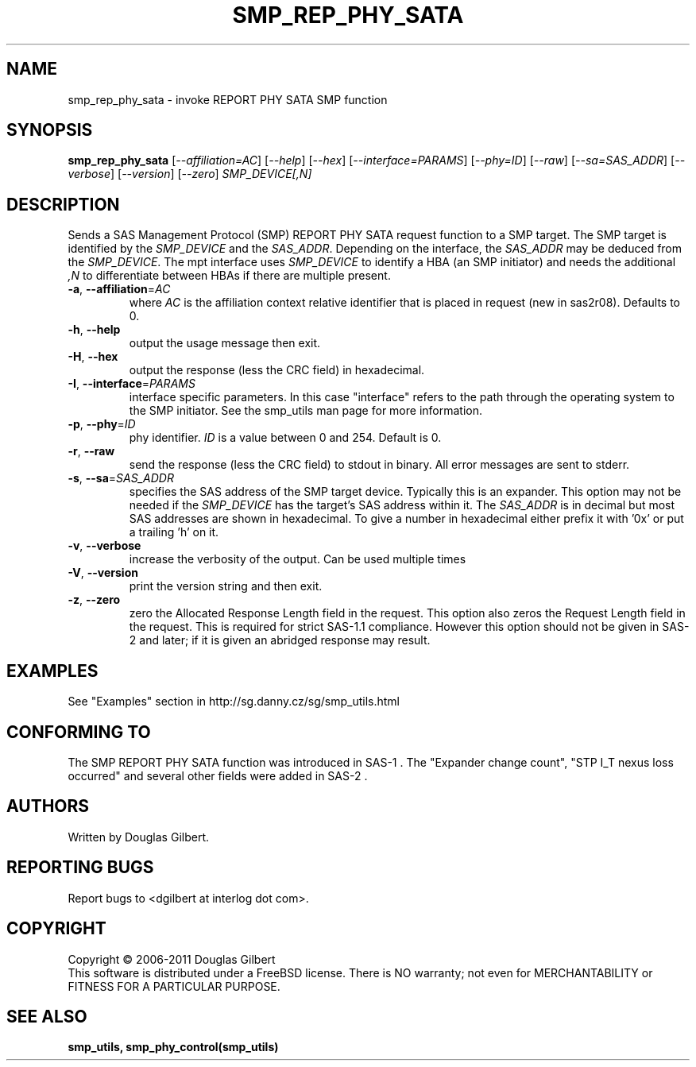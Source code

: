 .TH SMP_REP_PHY_SATA "8" "May 2011" "smp_utils\-0.96" SMP_UTILS
.SH NAME
smp_rep_phy_sata \- invoke REPORT PHY SATA SMP function
.SH SYNOPSIS
.B smp_rep_phy_sata
[\fI\-\-affiliation=AC\fR] [\fI\-\-help\fR] [\fI\-\-hex\fR]
[\fI\-\-interface=PARAMS\fR] [\fI\-\-phy=ID\fR] [\fI\-\-raw\fR]
[\fI\-\-sa=SAS_ADDR\fR] [\fI\-\-verbose\fR] [\fI\-\-version\fR]
[\fI\-\-zero\fR] \fISMP_DEVICE[,N]\fR
.SH DESCRIPTION
.\" Add any additional description here
.PP
Sends a SAS Management Protocol (SMP) REPORT PHY SATA request function
to a SMP target. The SMP target is identified by the \fISMP_DEVICE\fR and
the \fISAS_ADDR\fR. Depending on the interface, the \fISAS_ADDR\fR may be
deduced from the \fISMP_DEVICE\fR. The mpt interface uses \fISMP_DEVICE\fR
to identify a HBA (an SMP initiator) and needs the additional \fI,N\fR to
differentiate between HBAs if there are multiple present.
.TP
\fB\-a\fR, \fB\-\-affiliation\fR=\fIAC\fR
where \fIAC\fR is the affiliation context relative identifier that is
placed in request (new in sas2r08). Defaults to 0.
.TP
\fB\-h\fR, \fB\-\-help\fR
output the usage message then exit.
.TP
\fB\-H\fR, \fB\-\-hex\fR
output the response (less the CRC field) in hexadecimal.
.TP
\fB\-I\fR, \fB\-\-interface\fR=\fIPARAMS\fR
interface specific parameters. In this case "interface" refers to the
path through the operating system to the SMP initiator. See the smp_utils
man page for more information.
.TP
\fB\-p\fR, \fB\-\-phy\fR=\fIID\fR
phy identifier. \fIID\fR is a value between 0 and 254. Default is 0.
.TP
\fB\-r\fR, \fB\-\-raw\fR
send the response (less the CRC field) to stdout in binary. All error
messages are sent to stderr.
.TP
\fB\-s\fR, \fB\-\-sa\fR=\fISAS_ADDR\fR
specifies the SAS address of the SMP target device. Typically this is an
expander. This option may not be needed if the \fISMP_DEVICE\fR has the
target's SAS address within it. The \fISAS_ADDR\fR is in decimal but most
SAS addresses are shown in hexadecimal. To give a number in hexadecimal
either prefix it with '0x' or put a trailing 'h' on it.
.TP
\fB\-v\fR, \fB\-\-verbose\fR
increase the verbosity of the output. Can be used multiple times
.TP
\fB\-V\fR, \fB\-\-version\fR
print the version string and then exit.
.TP
\fB\-z\fR, \fB\-\-zero\fR
zero the Allocated Response Length field in the request. This option
also zeros the Request Length field in the request. This is required
for strict SAS\-1.1 compliance. However this option should not be
given in SAS\-2 and later; if it is given an abridged response may result.
.SH EXAMPLES
See "Examples" section in http://sg.danny.cz/sg/smp_utils.html
.SH CONFORMING TO
The SMP REPORT PHY SATA function was introduced in SAS\-1 .
The "Expander change count", "STP I_T nexus loss occurred" and several other
fields were added in SAS\-2 .
.SH AUTHORS
Written by Douglas Gilbert.
.SH "REPORTING BUGS"
Report bugs to <dgilbert at interlog dot com>.
.SH COPYRIGHT
Copyright \(co 2006\-2011 Douglas Gilbert
.br
This software is distributed under a FreeBSD license. There is NO
warranty; not even for MERCHANTABILITY or FITNESS FOR A PARTICULAR PURPOSE.
.SH "SEE ALSO"
.B smp_utils, smp_phy_control(smp_utils)
